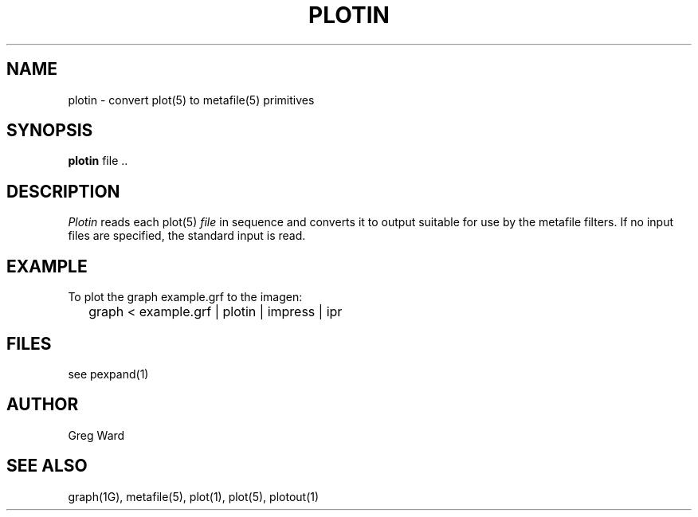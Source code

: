 .\" RCSid "$Id"
.TH PLOTIN 1 6/24/98 RADIANCE
.SH NAME
plotin - convert plot(5) to metafile(5) primitives
.SH SYNOPSIS
.B plotin
file ..
.SH DESCRIPTION
.I Plotin
reads each plot(5)
.I file
in sequence and converts it to output suitable for use by
the metafile filters.
If no input files are specified, the standard input is read.
.SH EXAMPLE
To plot the graph example.grf to the imagen:
.IP "" .2i
graph < example.grf | plotin | impress | ipr
.SH FILES
see pexpand(1)
.SH AUTHOR
Greg Ward
.SH "SEE ALSO"
graph(1G), metafile(5), plot(1), plot(5), plotout(1)
